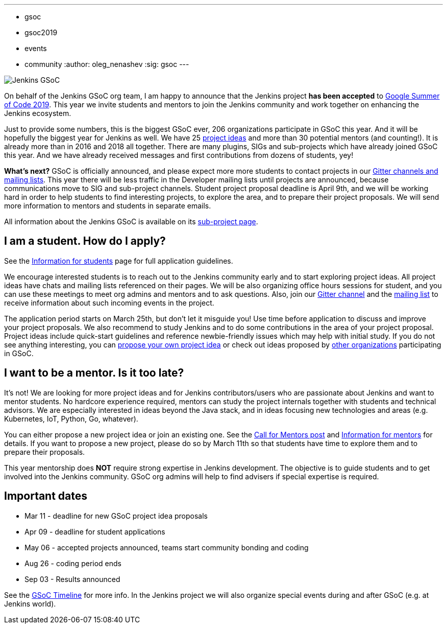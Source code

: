 ---
:layout: post
:title: "Jenkins is accepted to Google Summer Of Code 2019!"
:tags:
- gsoc
- gsoc2019
- events
- community
:author: oleg_nenashev
:sig: gsoc
---

image:/images/gsoc/jenkins-gsoc-logo_small.png[Jenkins GSoC, role=center, float=right]

On behalf of the Jenkins GSoC org team,
I am happy to announce that the Jenkins project **has been accepted** to
link:https://summerofcode.withgoogle.com/[Google Summer of Code 2019].
This year we invite students and mentors to join the Jenkins community and work together
on enhancing the Jenkins ecosystem.

Just to provide some numbers, this is the biggest GSoC ever, 206 organizations participate in GSoC this year.
And it will be hopefully the biggest year for Jenkins as well.
We have 25 link:/projects/gsoc/2019/project-ideas[project ideas]
and more than 30 potential mentors (and counting!).
It is already more than in 2016 and 2018 all together.
There are many plugins, SIGs and sub-projects which have already joined GSoC this year.
And we have already received messages and first contributions from dozens of students, yey!

**What's next?**
GSoC is officially announced, and please expect more more students to contact projects in our
link:/projects/gsoc/#contacts[Gitter channels and mailing lists].
This year there will be less traffic in the Developer mailing lists until projects are announced, because communications move to SIG and sub-project channels. Student project proposal deadline is April 9th, and we will be working hard in order to help students to find interesting projects, to explore the area, and to prepare their project proposals.
We will send more information to mentors and students in separate emails.

All information about the Jenkins GSoC is available on its link:/projects/gsoc/[sub-project page].

== I am a student. How do I apply?

See the link:/projects/gsoc/students[Information for students] page for full application guidelines.

We encourage interested students is to reach out to the Jenkins community early and to start exploring project ideas.
All project ideas have chats and mailing lists referenced on their pages.
We will be also organizing office hours sessions for student,
and you can use these meetings to meet org admins and mentors and to ask questions.
Also, join our link:https://gitter.im/jenkinsci/gsoc-sig[Gitter channel] and the
link:https://groups.google.com/forum/#!forum/jenkinsci-gsoc-all-public[mailing list]
to receive information about such incoming events in the project.

The application period starts on March 25th, but don't let it misguide you!
Use time before application to discuss and improve your project proposals.
We also recommend to study Jenkins and to do some contributions in the area of your project proposal.
Project ideas include quick-start guidelines and reference newbie-friendly issues
which may help with initial study.
If you do not see anything interesting,
you can link:/projects/gsoc/proposing-project-ideas/[propose your own project idea]
or check out ideas proposed by link:https://summerofcode.withgoogle.com/organizations/[other organizations]
participating in GSoC.

== I want to be a mentor. Is it too late?

It's not!
We are looking for more project ideas and for Jenkins contributors/users
who are passionate about Jenkins and want to mentor students.
No hardcore experience required, mentors can study the project internals together with students and technical advisors.
We are especially interested in ideas beyond the Java stack, and in ideas focusing new technologies and areas
(e.g. Kubernetes, IoT, Python, Go, whatever).

You can either propose a new project idea or join an existing one.
See the link:/blog/2018/12/26/gsoc-2019-call-for-mentors/[Call for Mentors post]
and link:/projects/gsoc/mentors[Information for mentors] for details.
If you want to propose a new project,
please do so by March 11th so that students have time to explore them and to prepare their proposals.

This year mentorship does **NOT** require strong expertise in Jenkins development.
The objective is to guide students and to get involved into the Jenkins community.
GSoC org admins will help to find advisers if special expertise is required.

== Important dates

* Mar 11 - deadline for new GSoC project idea proposals
* Apr 09 - deadline for student applications
* May 06 - accepted projects announced, teams start community bonding and coding
* Aug 26 - coding period ends
* Sep 03 - Results announced

See the link:https://summerofcode.withgoogle.com/how-it-works/#timeline[GSoC Timeline] for more info.
In the Jenkins project we will also organize special events during and after GSoC (e.g. at Jenkins world).
